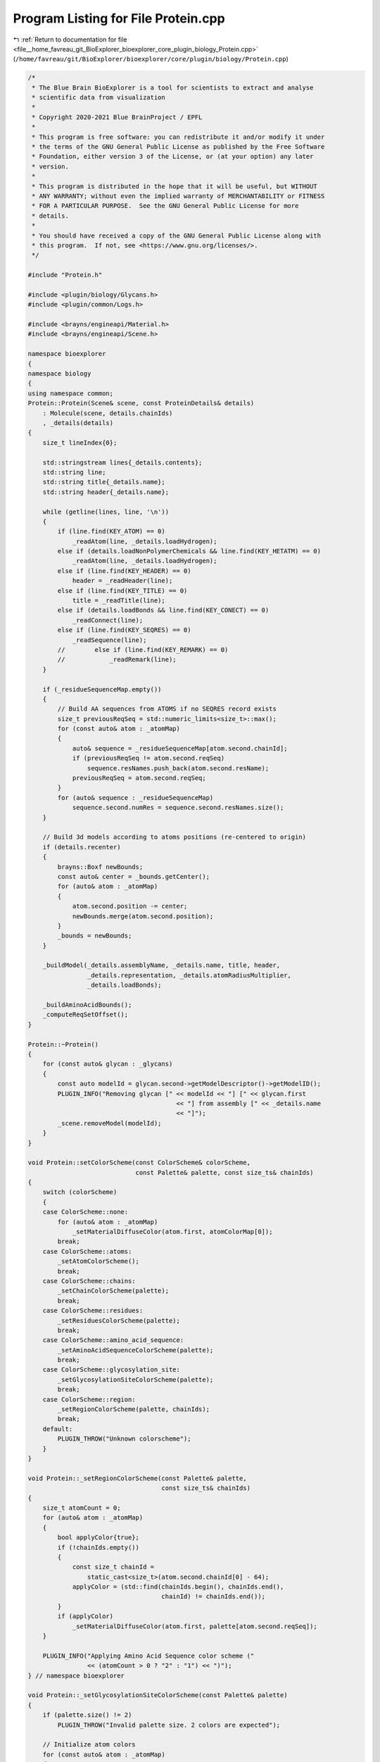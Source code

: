 
.. _program_listing_file__home_favreau_git_BioExplorer_bioexplorer_core_plugin_biology_Protein.cpp:

Program Listing for File Protein.cpp
====================================

|exhale_lsh| :ref:`Return to documentation for file <file__home_favreau_git_BioExplorer_bioexplorer_core_plugin_biology_Protein.cpp>` (``/home/favreau/git/BioExplorer/bioexplorer/core/plugin/biology/Protein.cpp``)

.. |exhale_lsh| unicode:: U+021B0 .. UPWARDS ARROW WITH TIP LEFTWARDS

.. code-block:: cpp

   /*
    * The Blue Brain BioExplorer is a tool for scientists to extract and analyse
    * scientific data from visualization
    *
    * Copyright 2020-2021 Blue BrainProject / EPFL
    *
    * This program is free software: you can redistribute it and/or modify it under
    * the terms of the GNU General Public License as published by the Free Software
    * Foundation, either version 3 of the License, or (at your option) any later
    * version.
    *
    * This program is distributed in the hope that it will be useful, but WITHOUT
    * ANY WARRANTY; without even the implied warranty of MERCHANTABILITY or FITNESS
    * FOR A PARTICULAR PURPOSE.  See the GNU General Public License for more
    * details.
    *
    * You should have received a copy of the GNU General Public License along with
    * this program.  If not, see <https://www.gnu.org/licenses/>.
    */
   
   #include "Protein.h"
   
   #include <plugin/biology/Glycans.h>
   #include <plugin/common/Logs.h>
   
   #include <brayns/engineapi/Material.h>
   #include <brayns/engineapi/Scene.h>
   
   namespace bioexplorer
   {
   namespace biology
   {
   using namespace common;
   Protein::Protein(Scene& scene, const ProteinDetails& details)
       : Molecule(scene, details.chainIds)
       , _details(details)
   {
       size_t lineIndex{0};
   
       std::stringstream lines{_details.contents};
       std::string line;
       std::string title{_details.name};
       std::string header{_details.name};
   
       while (getline(lines, line, '\n'))
       {
           if (line.find(KEY_ATOM) == 0)
               _readAtom(line, _details.loadHydrogen);
           else if (details.loadNonPolymerChemicals && line.find(KEY_HETATM) == 0)
               _readAtom(line, _details.loadHydrogen);
           else if (line.find(KEY_HEADER) == 0)
               header = _readHeader(line);
           else if (line.find(KEY_TITLE) == 0)
               title = _readTitle(line);
           else if (details.loadBonds && line.find(KEY_CONECT) == 0)
               _readConnect(line);
           else if (line.find(KEY_SEQRES) == 0)
               _readSequence(line);
           //        else if (line.find(KEY_REMARK) == 0)
           //            _readRemark(line);
       }
   
       if (_residueSequenceMap.empty())
       {
           // Build AA sequences from ATOMS if no SEQRES record exists
           size_t previousReqSeq = std::numeric_limits<size_t>::max();
           for (const auto& atom : _atomMap)
           {
               auto& sequence = _residueSequenceMap[atom.second.chainId];
               if (previousReqSeq != atom.second.reqSeq)
                   sequence.resNames.push_back(atom.second.resName);
               previousReqSeq = atom.second.reqSeq;
           }
           for (auto& sequence : _residueSequenceMap)
               sequence.second.numRes = sequence.second.resNames.size();
       }
   
       // Build 3d models according to atoms positions (re-centered to origin)
       if (details.recenter)
       {
           brayns::Boxf newBounds;
           const auto& center = _bounds.getCenter();
           for (auto& atom : _atomMap)
           {
               atom.second.position -= center;
               newBounds.merge(atom.second.position);
           }
           _bounds = newBounds;
       }
   
       _buildModel(_details.assemblyName, _details.name, title, header,
                   _details.representation, _details.atomRadiusMultiplier,
                   _details.loadBonds);
   
       _buildAminoAcidBounds();
       _computeReqSetOffset();
   }
   
   Protein::~Protein()
   {
       for (const auto& glycan : _glycans)
       {
           const auto modelId = glycan.second->getModelDescriptor()->getModelID();
           PLUGIN_INFO("Removing glycan [" << modelId << "] [" << glycan.first
                                           << "] from assembly [" << _details.name
                                           << "]");
           _scene.removeModel(modelId);
       }
   }
   
   void Protein::setColorScheme(const ColorScheme& colorScheme,
                                const Palette& palette, const size_ts& chainIds)
   {
       switch (colorScheme)
       {
       case ColorScheme::none:
           for (auto& atom : _atomMap)
               _setMaterialDiffuseColor(atom.first, atomColorMap[0]);
           break;
       case ColorScheme::atoms:
           _setAtomColorScheme();
           break;
       case ColorScheme::chains:
           _setChainColorScheme(palette);
           break;
       case ColorScheme::residues:
           _setResiduesColorScheme(palette);
           break;
       case ColorScheme::amino_acid_sequence:
           _setAminoAcidSequenceColorScheme(palette);
           break;
       case ColorScheme::glycosylation_site:
           _setGlycosylationSiteColorScheme(palette);
           break;
       case ColorScheme::region:
           _setRegionColorScheme(palette, chainIds);
           break;
       default:
           PLUGIN_THROW("Unknown colorscheme");
       }
   }
   
   void Protein::_setRegionColorScheme(const Palette& palette,
                                       const size_ts& chainIds)
   {
       size_t atomCount = 0;
       for (auto& atom : _atomMap)
       {
           bool applyColor{true};
           if (!chainIds.empty())
           {
               const size_t chainId =
                   static_cast<size_t>(atom.second.chainId[0] - 64);
               applyColor = (std::find(chainIds.begin(), chainIds.end(),
                                       chainId) != chainIds.end());
           }
           if (applyColor)
               _setMaterialDiffuseColor(atom.first, palette[atom.second.reqSeq]);
       }
   
       PLUGIN_INFO("Applying Amino Acid Sequence color scheme ("
                   << (atomCount > 0 ? "2" : "1") << ")");
   } // namespace bioexplorer
   
   void Protein::_setGlycosylationSiteColorScheme(const Palette& palette)
   {
       if (palette.size() != 2)
           PLUGIN_THROW("Invalid palette size. 2 colors are expected");
   
       // Initialize atom colors
       for (const auto& atom : _atomMap)
       {
           const size_t index = static_cast<size_t>(atom.second.chainId[0]) - 63;
           _setMaterialDiffuseColor(atom.first, palette[0]);
       }
   
       const auto sites = getGlycosylationSites({});
   
       for (const auto chain : sites)
           for (const auto site : chain.second)
               for (const auto& atom : _atomMap)
                   if (atom.second.chainId == chain.first &&
                       atom.second.reqSeq == site)
                       _setMaterialDiffuseColor(atom.first, palette[1]);
   
       PLUGIN_INFO("Applying Glycosylation Site color scheme ("
                   << (sites.size() > 0 ? "2" : "1") << ")");
   }
   
   const std::map<std::string, size_ts> Protein::getGlycosylationSites(
       const size_ts& siteIndices) const
   {
       std::map<std::string, size_ts> sites;
       for (const auto& sequence : _residueSequenceMap)
       {
           std::string shortSequence;
           for (const auto& resName : sequence.second.resNames)
               shortSequence += aminoAcidMap[resName].shortName;
   
           for (size_t i = 0; i < shortSequence.length(); ++i)
           {
               const auto offsetIndex = i + sequence.second.offset;
               bool acceptSite{true};
               if (!siteIndices.empty())
               {
                   const auto it = find(siteIndices.begin(), siteIndices.end(), i);
                   acceptSite = (it != siteIndices.end());
               }
   
               const char aminoAcid = shortSequence[offsetIndex];
               if (aminoAcid == 'N' && acceptSite)
               {
                   if (i < shortSequence.length() - 2)
                   {
                       const auto aminAcid1 = shortSequence[offsetIndex + 1];
                       const auto aminAcid2 = shortSequence[offsetIndex + 2];
                       if ((aminAcid2 == 'T' || aminAcid2 == 'S') &&
                           aminAcid1 != 'P')
                           sites[sequence.first].push_back(i);
                   }
               }
           }
       }
   
       for (const auto& site : sites)
       {
           std::string indices = "[";
           for (const auto& index : site.second)
           {
               if (indices.length() > 1)
                   indices += ",";
               indices += std::to_string(index + 1); // Indices start at 1, not 0
           }
           indices += "]";
           PLUGIN_INFO("Found " << site.second.size() << " glycosylation sites "
                                << indices << " on sequence " << site.first);
       }
       return sites;
   }
   
   void Protein::_buildAminoAcidBounds()
   {
       if (!_aminoAcidBounds.empty())
           return;
       for (const auto& atom : _atomMap)
       {
           const auto chainId = atom.second.chainId;
           auto& chain = _aminoAcidBounds[chainId];
   
           const auto reqSeq = atom.second.reqSeq;
           chain[reqSeq].merge(atom.second.position);
       }
   }
   
   void Protein::_getSitesTransformations(
       Vector3fs& positions, Quaternions& rotations,
       const std::map<std::string, size_ts>& sitesPerChain) const
   {
       for (const auto& chain : sitesPerChain)
       {
           const auto itAminoAcids = _aminoAcidBounds.find(chain.first);
           if (itAminoAcids == _aminoAcidBounds.end())
               PLUGIN_THROW("Invalid chain");
   
           const auto aminoAcidsPerChain = (*itAminoAcids).second;
           for (const auto site : chain.second)
           {
               // Protein center
               const auto& proteinCenter = _bounds.getCenter();
               Boxf siteBounds;
               Vector3f siteCenter;
   
               const auto offsetSite = site;
   
               // Site center
               const auto it = aminoAcidsPerChain.find(offsetSite);
               if (it != aminoAcidsPerChain.end())
               {
                   siteBounds = (*it).second;
                   siteCenter = siteBounds.getCenter();
   
                   // rotation is determined by the center of the site and the
                   // center of the protein
                   const auto bindrotation = normalize(siteCenter - proteinCenter);
                   positions.push_back(siteCenter);
                   rotations.push_back(glm::quatLookAt(bindrotation, UP_VECTOR));
               }
               else
                   PLUGIN_WARN("Chain: "
                               << chain.first << ", Site " << site + 1
                               << " is not available in the protein source");
   
   #if 0
               else
               {
                   // Site is not registered in the protein. Extrapolating site
                   // position from previous and following sites
                   size_t before = 1;
                   auto itBefore = aminoAcidsPerChain.find(site - before);
                   while (itBefore == aminoAcidsPerChain.end() &&
                          (site - before) >= _aminoAcidRange.x)
                   {
                       ++before;
                       --itBefore;
                   }
   
                   size_t after = 1;
                   auto itAfter = aminoAcidsPerChain.find(site + after);
                   while (itAfter == aminoAcidsPerChain.end() &&
                          (site + after) < _aminoAcidRange.y)
                   {
                       ++after;
                       ++itAfter;
                   }
   
                   Boxf siteBounds;
                   siteBounds.merge((*itBefore).second);
                   siteBounds.merge((*itAfter).second);
                   siteCenter = siteBounds.getCenter();
   
                   PLUGIN_WARN("Chain: " << chain.first
                               << ", Site: " << site + 1
                               << ": no atoms available. Extrapolating from sites "
                               << before << " and " << after);
               }
               // rotation is determined by the center of the site and the
               // center of the protein
               const auto bindrotation = normalize(siteCenter - proteinCenter);
               positions.push_back(siteCenter);
               rotations.push_back(glm::quatLookAt(bindrotation, UP_VECTOR));
   #endif
           }
       }
   }
   
   void Protein::getGlycosilationSites(Vector3fs& positions,
                                       Quaternions& rotations,
                                       const size_ts& siteIndices) const
   {
       positions.clear();
       rotations.clear();
   
       const auto sites = getGlycosylationSites(siteIndices);
   
       _getSitesTransformations(positions, rotations, sites);
   }
   
   void Protein::getSugarBindingSites(Vector3fs& positions, Quaternions& rotations,
                                      const size_ts& siteIndices,
                                      const size_ts& chainIds) const
   {
       positions.clear();
       rotations.clear();
   
       std::set<std::string> chainIdsAsString;
       for (const auto& atom : _atomMap)
       {
           bool acceptChain{true};
           const size_t chainId = static_cast<size_t>(atom.second.chainId[0] - 64);
           if (!chainIds.empty())
               acceptChain = (std::find(chainIds.begin(), chainIds.end(),
                                        chainId) != chainIds.end());
   
           if (acceptChain)
               chainIdsAsString.insert(atom.second.chainId);
       }
   
       std::map<std::string, size_ts> sites;
       for (const auto& chainIdAsString : chainIdsAsString)
           sites[chainIdAsString] = siteIndices;
   
       _getSitesTransformations(positions, rotations, sites);
   }
   
   void Protein::setAminoAcid(const AminoAcidDetails& details)
   {
       for (auto& sequence : _residueSequenceMap)
       {
           bool acceptChain = true;
           if (!details.chainIds.empty())
           {
               const size_t chainId = static_cast<size_t>(sequence.first[0]) - 64;
               auto it =
                   find(details.chainIds.begin(), details.chainIds.end(), chainId);
               acceptChain = (it == details.chainIds.end());
           }
   
           if (details.index >= sequence.second.resNames.size())
               PLUGIN_THROW("Invalid index for the amino acid sequence");
   
           if (acceptChain)
               sequence.second.resNames[details.index] =
                   details.aminoAcidShortName;
       }
   }
   
   void Protein::_processInstances(ModelDescriptorPtr md,
                                   const Vector3fs& positions,
                                   const Quaternions& rotations,
                                   const Quaterniond& moleculerotation)
   {
       size_t count = 0;
       const auto& proteinInstances = _modelDescriptor->getInstances();
       for (const auto& proteinInstance : proteinInstances)
       {
           const auto& proteinTransformation = proteinInstance.getTransformation();
           for (size_t i = 0; i < positions.size(); ++i)
           {
               const auto& position = positions[i];
               const auto& rotation = rotations[i];
   
               Transformation glycanTransformation;
               glycanTransformation.setTranslation(position);
               glycanTransformation.setRotation(moleculerotation * rotation);
   
               const Transformation combinedTransformation =
                   proteinTransformation * glycanTransformation;
   
               if (count == 0)
                   md->setTransformation(combinedTransformation);
   
               const ModelInstance instance(true, false, combinedTransformation);
               md->addInstance(instance);
               ++count;
           }
       }
   }
   
   void Protein::addGlycans(const SugarsDetails& details)
   {
       if (_glycans.find(details.name) != _glycans.end())
           PLUGIN_THROW("A glycan named " + details.name +
                        " already exists in protein " + _details.name +
                        " of assembly " + _details.assemblyName);
   
       Vector3fs glycanPositions;
       Quaternions glycanrotations;
       getGlycosilationSites(glycanPositions, glycanrotations,
                             details.siteIndices);
   
       if (glycanPositions.empty())
           PLUGIN_THROW("No glycosylation site was found on " +
                        details.proteinName);
   
       // Create glycans and attach them to the glycosylation sites of the target
       // protein
       GlycansPtr glycans(new Glycans(_scene, details));
       auto modelDescriptor = glycans->getModelDescriptor();
       const Quaterniond proteinrotation({details.rotation[0], details.rotation[1],
                                          details.rotation[2],
                                          details.rotation[3]});
       _processInstances(modelDescriptor, glycanPositions, glycanrotations,
                         proteinrotation);
   
       _glycans[details.name] = std::move(glycans);
       _scene.addModel(modelDescriptor);
   }
   
   void Protein::addSugars(const SugarsDetails& details)
   {
       if (_glycans.find(details.name) != _glycans.end())
           PLUGIN_THROW("A sugar named " + details.name +
                        " already exists in protein " + _details.name +
                        " of assembly " + _details.assemblyName);
   
       Vector3fs positions;
       Quaternions rotations;
       getSugarBindingSites(positions, rotations, details.siteIndices,
                            details.chainIds);
   
       if (positions.empty())
           PLUGIN_THROW("No sugar binding site was found on " + details.name);
   
       PLUGIN_INFO(positions.size()
                   << " sugar sites found on " << details.proteinName);
   
       GlycansPtr glucoses(new Glycans(_scene, details));
       auto modelDescriptor = glucoses->getModelDescriptor();
       const Quaterniond proteinrotation({details.rotation[0], details.rotation[1],
                                          details.rotation[2],
                                          details.rotation[3]});
       _processInstances(modelDescriptor, positions, rotations, proteinrotation);
   
       _glycans[details.name] = std::move(glucoses);
       _scene.addModel(modelDescriptor);
   }
   } // namespace biology
   } // namespace bioexplorer
